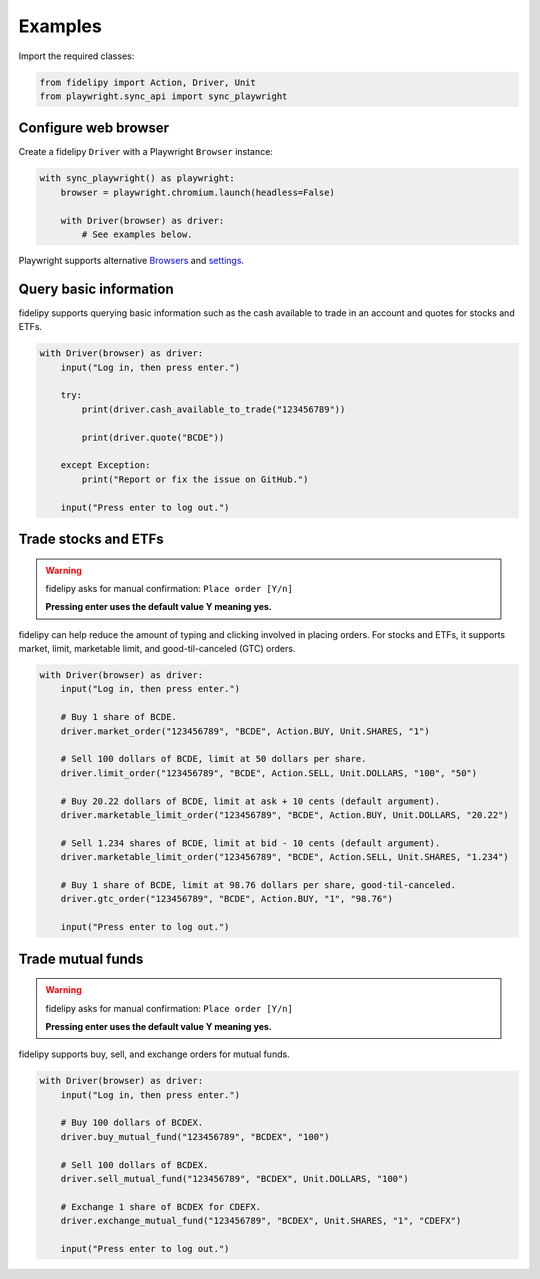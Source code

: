 ========
Examples
========

Import the required classes:

.. code-block:: python

   from fidelipy import Action, Driver, Unit
   from playwright.sync_api import sync_playwright

Configure web browser
=====================

Create a fidelipy ``Driver`` with a Playwright ``Browser`` instance:

.. code-block:: python

    with sync_playwright() as playwright:
        browser = playwright.chromium.launch(headless=False)

        with Driver(browser) as driver:
            # See examples below.

Playwright supports alternative `Browsers`_ and `settings`_.

.. _`Browsers`: https://playwright.dev/python/docs/browsers
.. _`settings`: https://playwright.dev/python/docs/api/class-browsertype#browser-type-launch

Query basic information
=======================

fidelipy supports querying basic information such as the cash available to trade in an
account and quotes for stocks and ETFs.

.. code-block:: python

    with Driver(browser) as driver:
        input("Log in, then press enter.")

        try:
            print(driver.cash_available_to_trade("123456789"))

            print(driver.quote("BCDE"))

        except Exception:
            print("Report or fix the issue on GitHub.")

        input("Press enter to log out.")

Trade stocks and ETFs
=====================

.. warning::
   fidelipy asks for manual confirmation: ``Place order [Y/n]``

   **Pressing enter uses the default value Y meaning yes.**

fidelipy can help reduce the amount of typing and clicking involved in placing orders.
For stocks and ETFs, it supports market, limit, marketable limit, and good-til-canceled
(GTC) orders.

.. code-block:: python

    with Driver(browser) as driver:
        input("Log in, then press enter.")

        # Buy 1 share of BCDE.
        driver.market_order("123456789", "BCDE", Action.BUY, Unit.SHARES, "1")

        # Sell 100 dollars of BCDE, limit at 50 dollars per share.
        driver.limit_order("123456789", "BCDE", Action.SELL, Unit.DOLLARS, "100", "50")

        # Buy 20.22 dollars of BCDE, limit at ask + 10 cents (default argument).
        driver.marketable_limit_order("123456789", "BCDE", Action.BUY, Unit.DOLLARS, "20.22")

        # Sell 1.234 shares of BCDE, limit at bid - 10 cents (default argument).
        driver.marketable_limit_order("123456789", "BCDE", Action.SELL, Unit.SHARES, "1.234")

        # Buy 1 share of BCDE, limit at 98.76 dollars per share, good-til-canceled.
        driver.gtc_order("123456789", "BCDE", Action.BUY, "1", "98.76")

        input("Press enter to log out.")

Trade mutual funds
==================

.. warning::
   fidelipy asks for manual confirmation: ``Place order [Y/n]``

   **Pressing enter uses the default value Y meaning yes.**

fidelipy supports buy, sell, and exchange orders for mutual funds.

.. code-block:: python

    with Driver(browser) as driver:
        input("Log in, then press enter.")

        # Buy 100 dollars of BCDEX.
        driver.buy_mutual_fund("123456789", "BCDEX", "100")

        # Sell 100 dollars of BCDEX.
        driver.sell_mutual_fund("123456789", "BCDEX", Unit.DOLLARS, "100")

        # Exchange 1 share of BCDEX for CDEFX.
        driver.exchange_mutual_fund("123456789", "BCDEX", Unit.SHARES, "1", "CDEFX")

        input("Press enter to log out.")
